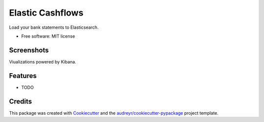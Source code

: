 =================
Elastic Cashflows
=================


.. image:: https://img.shields.io/pypi/v/elastic_cashflows.svg
        :target: https://pypi.python.org/pypi/elastic_cashflows

.. image:: https://img.shields.io/travis/p6rguvyrst/elastic_cashflows.svg
        :target: https://travis-ci.org/p6rguvyrst/elastic_cashflows

.. image:: https://readthedocs.org/projects/elastic-cashflows/badge/?version=latest
        :target: https://elastic-cashflows.readthedocs.io/en/latest/?badge=latest
        :alt: Documentation Status

.. image:: https://pyup.io/repos/github/p6rguvyrst/elastic_cashflows/shield.svg
     :target: https://pyup.io/repos/github/p6rguvyrst/elastic_cashflows/
     :alt: Updates


Load your bank statements to Elasticsearch.


* Free software: MIT license

Screenshots
--------
Viualizations powered by Kibana.

.. image:: pictures/dashboard.png?raw=true
        :target: ictures/dashboard.png?raw=true
        :alt: Dashboard
.. image:: pictures/history.png?raw=true
        :target: pictures/history.png?raw=true
        :alt: Transaction History
.. image:: pictures/cashflow_analysis.png?raw=true
        :target: pictures/cashflow_analysis.png?raw=true
        :alt: Cashflow Analysis
.. image:: pictures/anomaly.png?raw=true
        :target: pictures/anomaly.png?raw=true
        :alt: Anomalies


Features
--------

* TODO

Credits
---------

This package was created with Cookiecutter_ and the `audreyr/cookiecutter-pypackage`_ project template.

.. _Cookiecutter: https://github.com/audreyr/cookiecutter
.. _`audreyr/cookiecutter-pypackage`: https://github.com/audreyr/cookiecutter-pypackage

